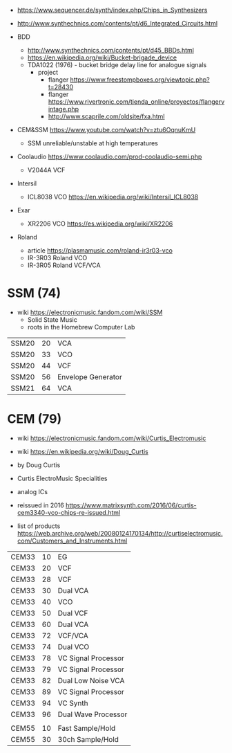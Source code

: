 - https://www.sequencer.de/synth/index.php/Chips_in_Synthesizers
- http://www.synthechnics.com/contents/pt/d6_Integrated_Circuits.html

- BDD
  - http://www.synthechnics.com/contents/pt/d45_BBDs.html
  - https://en.wikipedia.org/wiki/Bucket-brigade_device
  - TDA1022 (1976) - bucket bridge delay line for analogue signals
    - project
      - flanger https://www.freestompboxes.org/viewtopic.php?t=28430
      - flanger https://www.rivertronic.com/tienda_online/proyectos/flangervintage.php
      - http://www.scaprile.com/oldsite/fxa.html

- CEM&SSM https://www.youtube.com/watch?v=ztu6OqnuKmU
  - SSM unreliable/unstable at high temperatures

- Coolaudio https://www.coolaudio.com/prod-coolaudio-semi.php
  - V2044A VCF
- Intersil
  - ICL8038 VCO https://en.wikipedia.org/wiki/Intersil_ICL8038
- Exar
  - XR2206 VCO https://es.wikipedia.org/wiki/XR2206
- Roland
  - article https://plasmamusic.com/roland-ir3r03-vco
  - IR-3R03 Roland VCO
  - IR-3R05 Roland VCF/VCA

* SSM (74)

- wiki https://electronicmusic.fandom.com/wiki/SSM
  - Solid State Music
  - roots in the Homebrew Computer Lab

|-------+----+--------------------|
| SSM20 | 20 | VCA                |
| SSM20 | 33 | VCO                |
| SSM20 | 44 | VCF                |
| SSM20 | 56 | Envelope Generator |
| SSM21 | 64 | VCA                |
|-------+----+--------------------|

* CEM (79)

- wiki https://electronicmusic.fandom.com/wiki/Curtis_Electromusic
- wiki https://en.wikipedia.org/wiki/Doug_Curtis

- by Doug Curtis
- Curtis ElectroMusic Specialities
- analog ICs
- reissued in 2016 https://www.matrixsynth.com/2016/06/curtis-cem3340-vco-chips-re-issued.html

- list of products https://web.archive.org/web/20080124170134/http://curtiselectromusic.com/Customers_and_Instruments.html

|-------+----+---------------------|
| CEM33 | 10 | EG                  |
| CEM33 | 20 | VCF                 |
| CEM33 | 28 | VCF                 |
| CEM33 | 30 | Dual VCA            |
| CEM33 | 40 | VCO                 |
| CEM33 | 50 | Dual VCF            |
| CEM33 | 60 | Dual VCA            |
| CEM33 | 72 | VCF/VCA             |
| CEM33 | 74 | Dual VCO            |
| CEM33 | 78 | VC Signal Processor |
| CEM33 | 79 | VC Signal Processor |
| CEM33 | 82 | Dual Low Noise VCA  |
| CEM33 | 89 | VC Signal Processor |
| CEM33 | 94 | VC Synth            |
| CEM33 | 96 | Dual Wave Processor |
|       |    |                     |
| CEM55 | 10 | Fast Sample/Hold    |
| CEM55 | 30 | 30ch Sample/Hold    |
|-------+----+---------------------|
